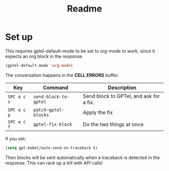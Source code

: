 #+title: Readme

* Set up

This requires gptel-default-mode to be set to org-mode to work, since it expects an org block in the response.

#+begin_src emacs-lisp :tangle yes
(gptel-default-mode 'org-mode)
#+end_src

The conversation happens in the *CELL ERRORS* buffer.

| Key         | Command               | Description                             |
|-------------+-----------------------+-----------------------------------------|
| ~SPC o c s~ | ~send-block-to-gptel~ | Send block to GPTel, and ask for a fix. |
| ~SPC o c p~ | ~patch-gptel-blocks~  | Apply the fix                           |
| ~SPC o c f~ | ~gptel-fix-block~     | Do the two things at once               |

If you set:

#+begin_src emacs-lisp :tangle yes
(setq gpt-babel/auto-send-on-traceback t)
#+end_src

Then blocks will be sent automatically when a traceback is detected in the response. This can rack up a bill with API calls!
